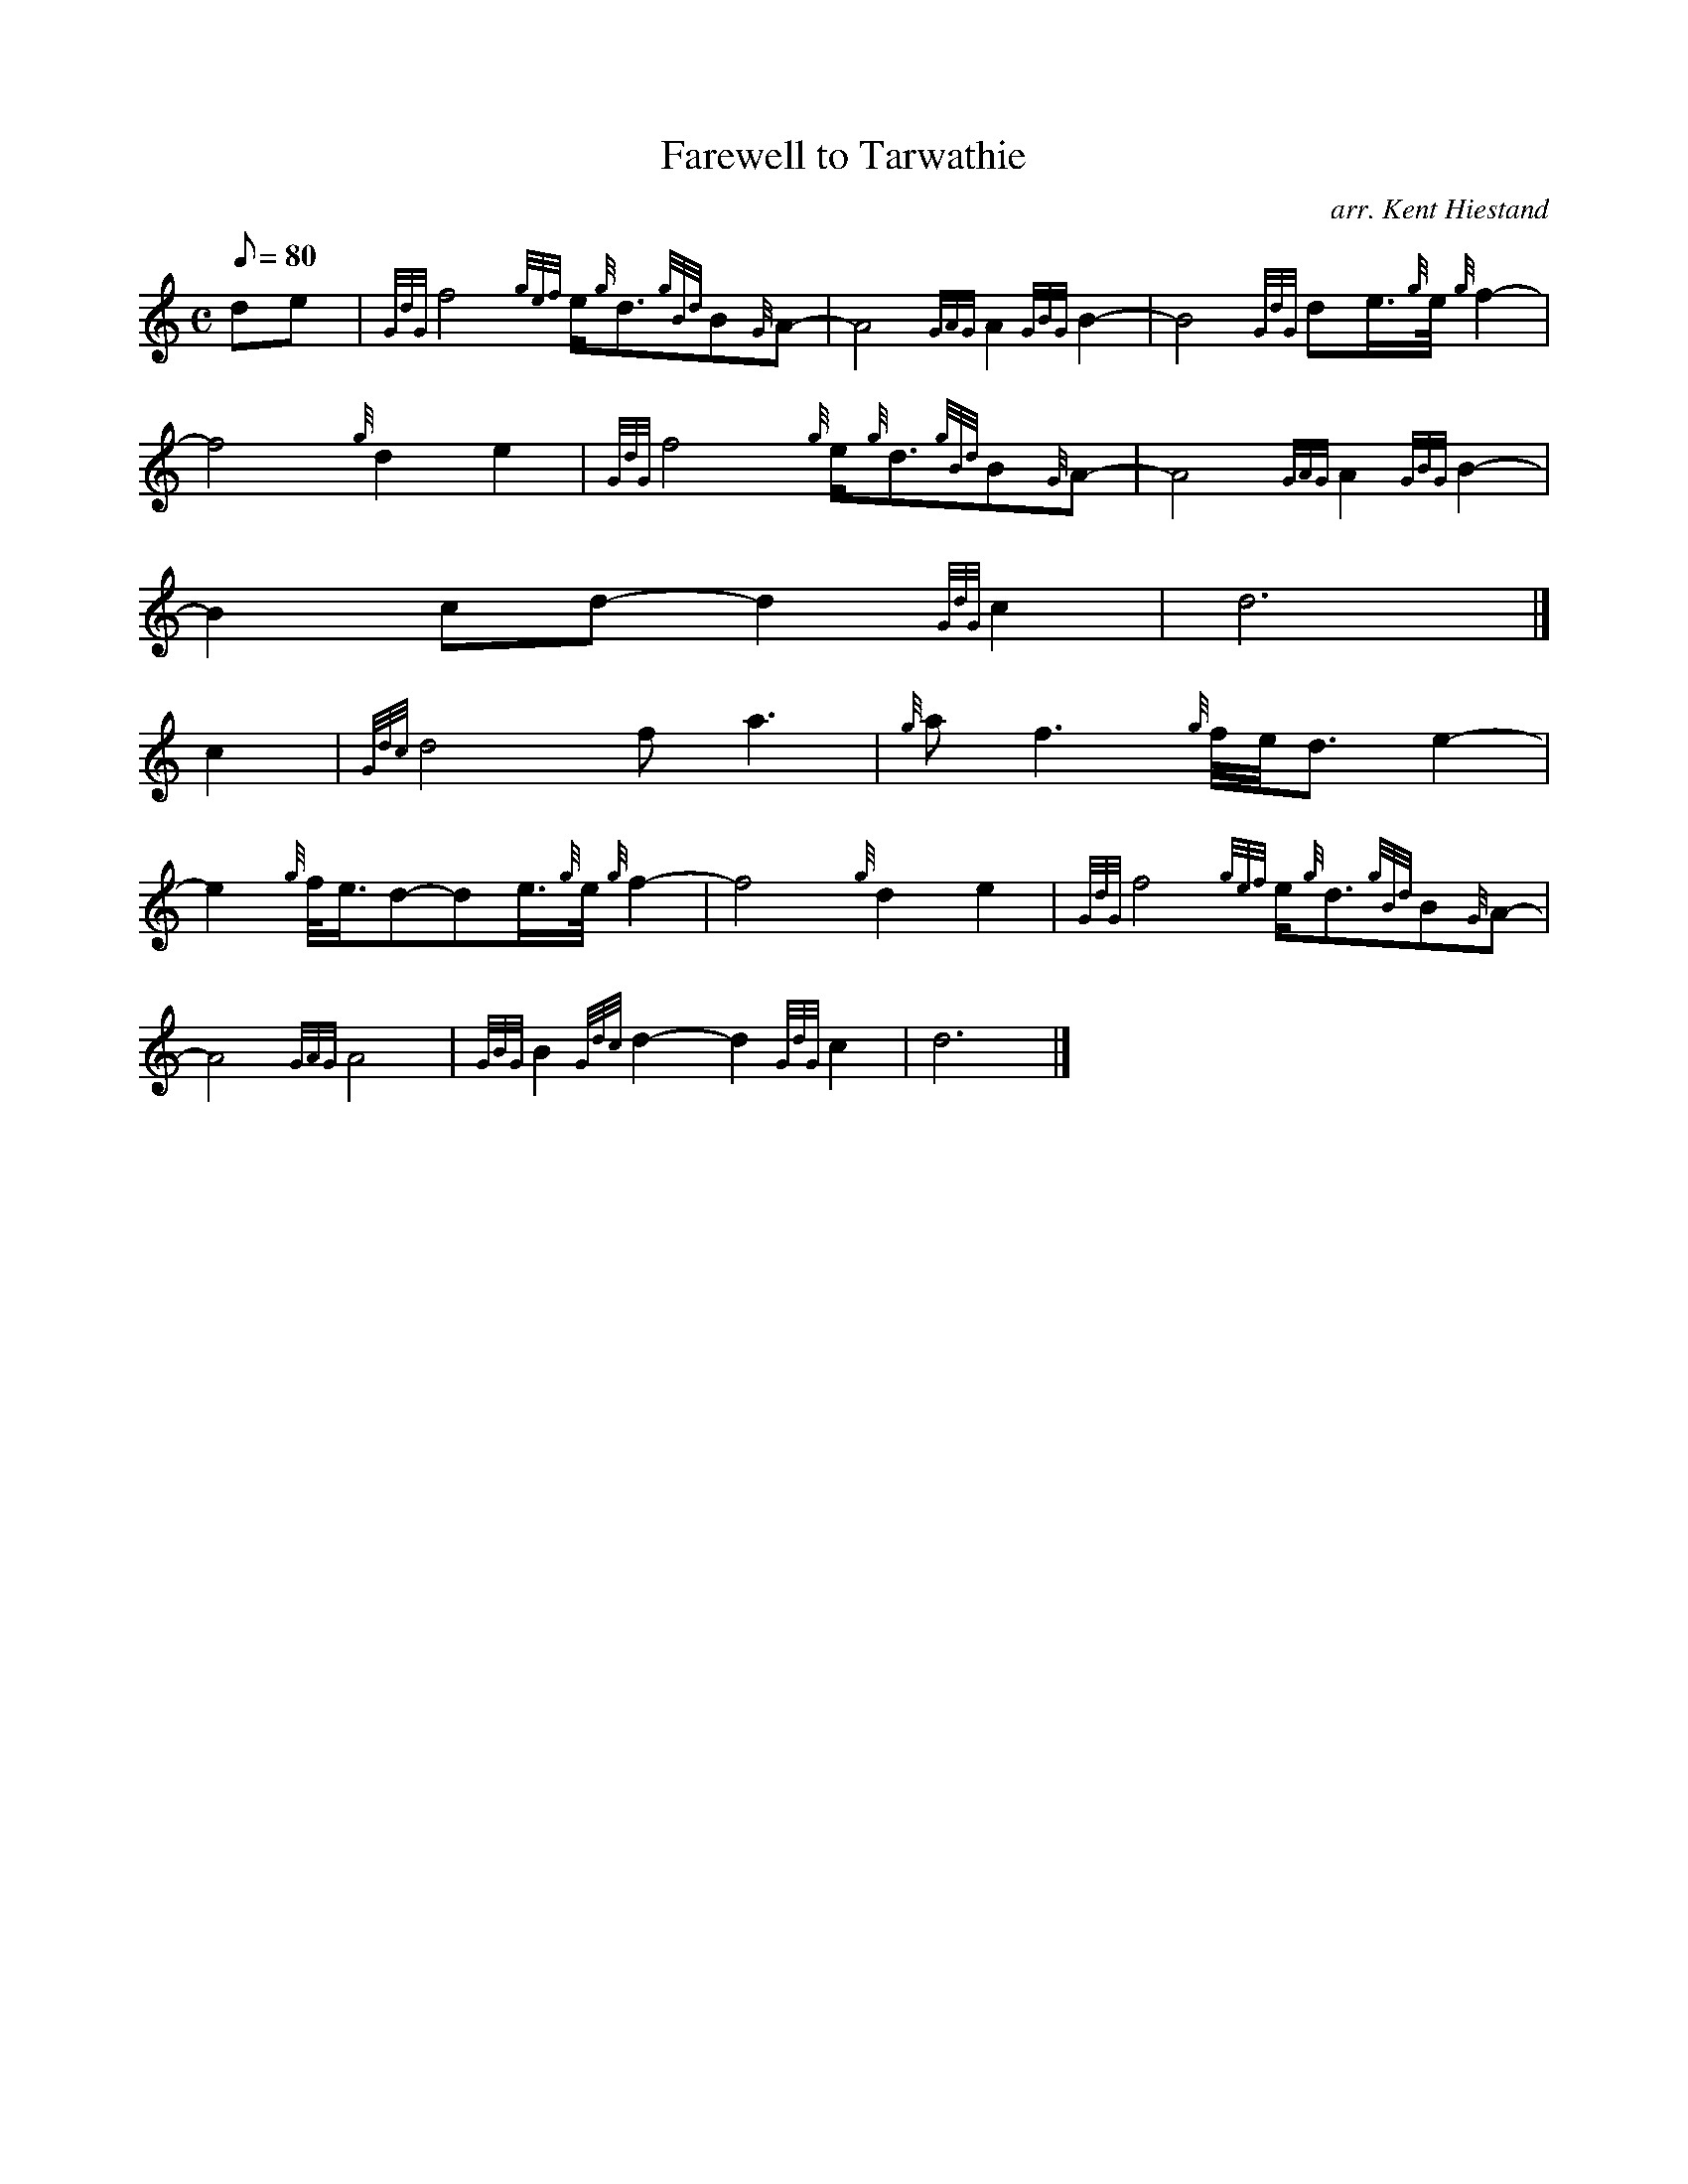 X:1
T:Farewell to Tarwathie
M:C
L:1/8
Q:80
C:arr. Kent Hiestand
S:Slow March 4/4
K:HP
de[ | \
{GdG}f4{gef}e/2{g}d3/2{gBd}B{G}A- | \
A4{GAG}A2{GBG}B2- | \
B4{GdG}de3/4{g}e/4{g}f2- |
f4{g}d2e2 | \
{GdG}f4{g}e/2{g}d3/2{gBd}B{G}A- | \
A4{GAG}A2{GBG}B2- |
B2cd-d2{GdG}c2 | \
d6|]
c2[ | \
{Gdc}d4fa3 | \
{g}af3{g}f/4e/4d3/2e2- |
e2{g}f/4e3/4d-de3/4{g}e/4{g}f2- | \
f4{g}d2e2 | \
{GdG}f4{gef}e/2{g}d3/2{gBd}B{G}A- |
A4{GAG}A4 | \
{GBG}B2{Gdc}d2-d2{GdG}c2 | \
d6|]
